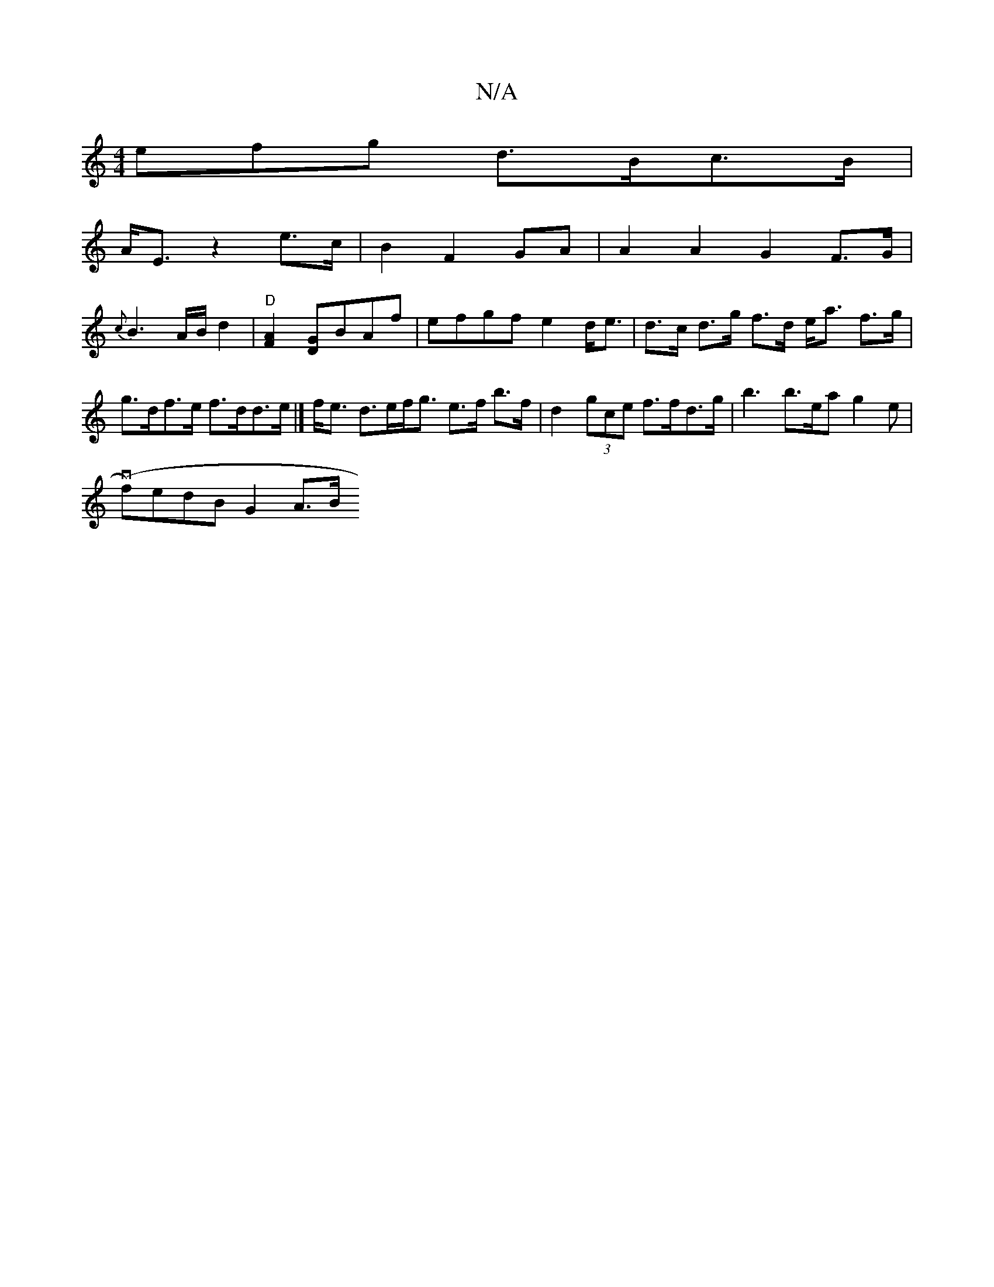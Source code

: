 X:1
T:N/A
M:4/4
R:N/A
K:Cmajor
3efg d>Bc>B|
A<E- z2 e>c|B2 F2 GA | A2 A2 G2 F>G|
{c}B3 A/B/ d2| "D" [A2F2] [D G]BAf | efgf e2d<e |d>c d>g f>d e<a f>g|g>df>e f>dd>e|] f<e d>ef<g e>f b>f| d2 (3gce f>fd>g | b3 b>ea g2e |
(vf)edBG2 A>B